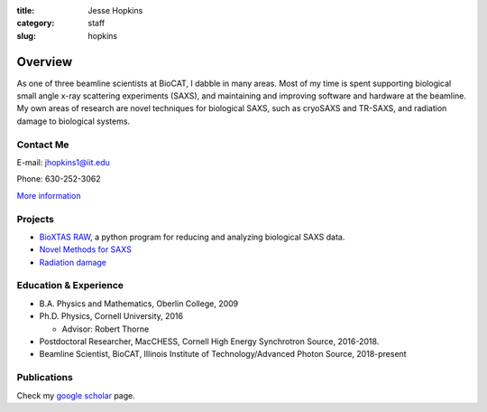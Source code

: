 :title: Jesse Hopkins
:category: staff
:slug: hopkins


Overview
==============
As one of three beamline scientists at BioCAT, I dabble in many areas.
Most of my time is spent supporting biological small angle x-ray scattering experiments (SAXS),
and maintaining and improving software and hardware at the beamline. My own
areas of research are novel techniques for biological SAXS, such as
cryoSAXS and TR-SAXS, and radiation damage to biological systems.

Contact Me
-----------
E-mail: jhopkins1@iit.edu

Phone: 630-252-3062

`More information </extra/business_cards/hopkins.html>`_


Projects
-----------
*   `BioXTAS RAW <http://bioxtas-raw.readthedocs.io>`_, a python
    program for reducing and analyzing biological SAXS data.

*   `Novel Methods for SAXS <{filename}/pages/staff/hopkins/novel_methods.rst>`_

*   `Radiation damage <{filename}/pages/staff/hopkins/radiation_damage.rst>`_


Education & Experience
------------------------
*   B.A. Physics and Mathematics, Oberlin College, 2009
*   Ph.D. Physics, Cornell University, 2016

    *   Advisor: Robert Thorne

*   Postdoctoral Researcher, MacCHESS, Cornell High Energy Synchrotron Source,
    2016-2018.

*   Beamline Scientist, BioCAT, Illinois Institute of Technology/Advanced
    Photon Source, 2018-present


Publications
--------------
Check my `google scholar <https://scholar.google.com/citations?user=GDkvxysAAAAJ&hl=en>`_
page.

